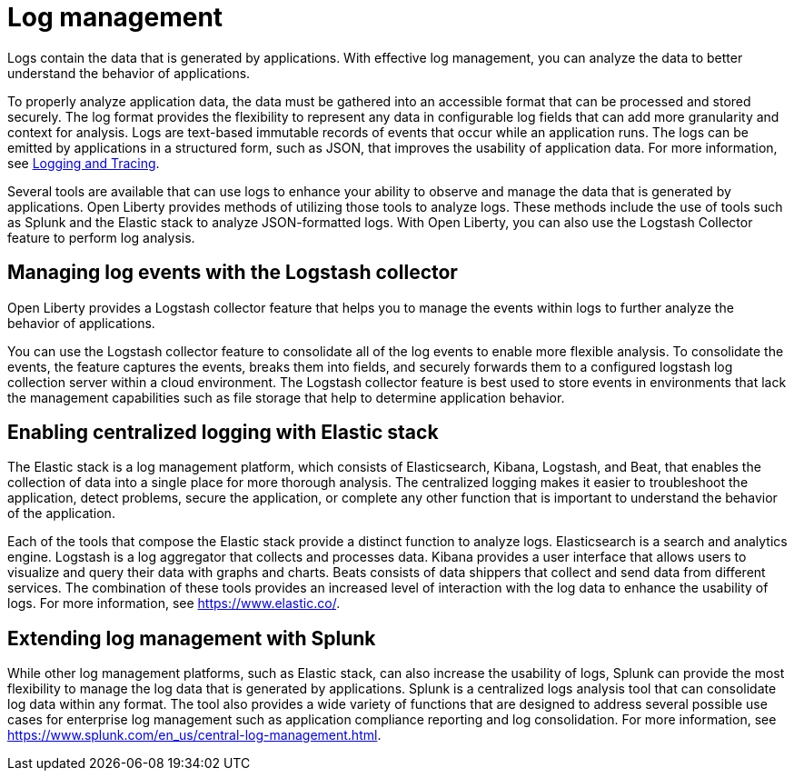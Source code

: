 // Copyright (c) 2020 IBM Corporation and others.
// Licensed under Creative Commons Attribution-NoDerivatives
// 4.0 International (CC BY-ND 4.0)
//   https://creativecommons.org/licenses/by-nd/4.0/
//
// Contributors:
//     IBM Corporation
//
:page-layout: general-reference
:page-type: general
:seo-title: Log management - OpenLiberty.io
:seo-description:
= Log management

Logs contain the data that is generated by applications. With effective log management, you can analyze the data to better understand the behavior of applications.

To properly analyze application data, the data must be gathered into an accessible format that can be processed and stored securely. The log format provides the flexibility to represent any data in configurable log fields that can add more granularity and context for analysis. Logs are text-based immutable records of events that occur while an application runs. The logs can be emitted by applications in a structured form, such as JSON, that improves the usability of application data. For more information, see https://draft-openlibertyio.mybluemix.net/docs/ref/general/#logging.html[Logging and Tracing].

Several tools are available that can use logs to enhance your ability to observe and manage the data that is generated by applications. Open Liberty provides methods of utilizing those tools to analyze logs. These methods include the use of tools such as Splunk and the Elastic stack to analyze JSON-formatted logs. With Open Liberty, you can also use the Logstash Collector feature to perform log analysis.



== Managing log events with the Logstash collector

Open Liberty provides a Logstash collector feature that helps you to manage the events within logs to further analyze the behavior of applications.


You can use the Logstash collector feature to consolidate all of the log events to enable more flexible analysis. To consolidate the events, the feature captures the events, breaks them into fields, and securely forwards them to a configured logstash log collection server within a cloud environment. The Logstash collector feature is best used to store events in environments that lack the management capabilities such as file storage that help to determine application behavior.

== Enabling centralized logging with Elastic stack
The Elastic stack is a log management platform, which consists of Elasticsearch, Kibana, Logstash, and Beat, that enables the collection of data into a single place for more thorough analysis. The centralized logging makes it easier to troubleshoot the application, detect problems, secure the application, or complete any other function that is important to understand the behavior of the application.

Each of the tools that compose the Elastic stack provide a distinct function to analyze logs.
Elasticsearch is a search and analytics engine. Logstash is a log aggregator that collects and processes data. Kibana provides a user interface that allows users to visualize and query their data with graphs and charts. Beats consists of data shippers that collect and send data from different services.  The combination of these tools provides an increased level of interaction with the log data to enhance the usability of logs. For more information, see https://www.elastic.co/.

== Extending log management with Splunk
While other log management platforms, such as Elastic stack, can also increase the usability of logs, Splunk can provide the most flexibility to manage the log data that is generated by applications. Splunk is a centralized logs analysis tool that can consolidate log data within any format. The tool also provides a wide variety of functions that are designed to address several possible use cases for enterprise log management such as application compliance reporting and log consolidation. For more information, see https://www.splunk.com/en_us/central-log-management.html.
